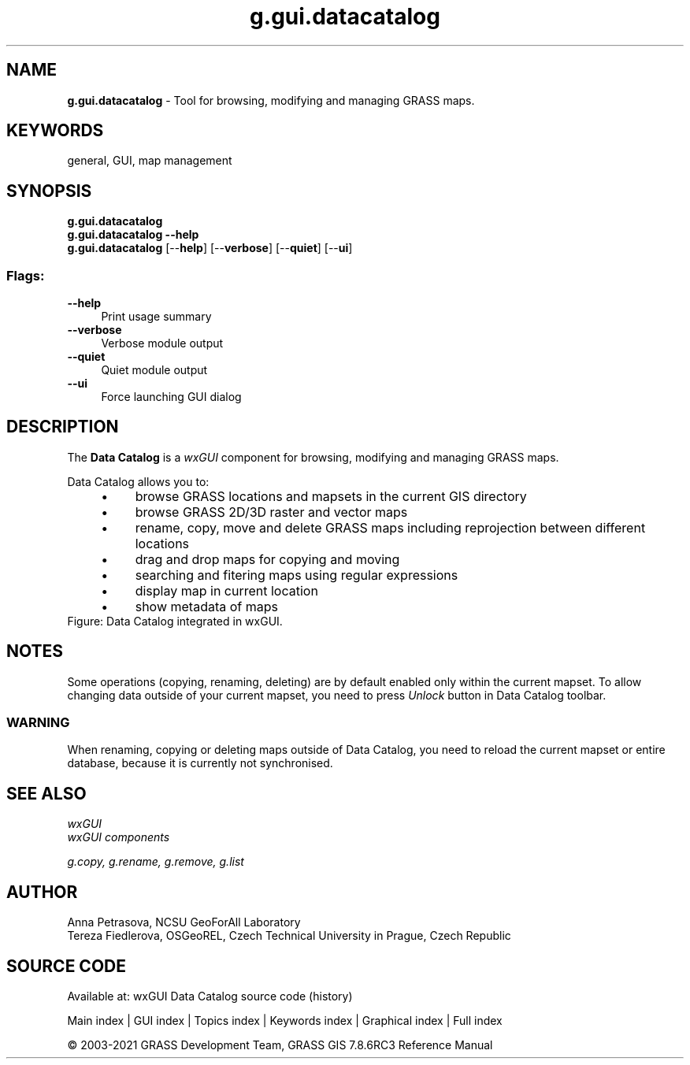 .TH g.gui.datacatalog 1 "" "GRASS 7.8.6RC3" "GRASS GIS User's Manual"
.SH NAME
\fI\fBg.gui.datacatalog\fR\fR  \- Tool for browsing, modifying and managing GRASS maps.
.SH KEYWORDS
general, GUI, map management
.SH SYNOPSIS
\fBg.gui.datacatalog\fR
.br
\fBg.gui.datacatalog \-\-help\fR
.br
\fBg.gui.datacatalog\fR  [\-\-\fBhelp\fR]  [\-\-\fBverbose\fR]  [\-\-\fBquiet\fR]  [\-\-\fBui\fR]
.SS Flags:
.IP "\fB\-\-help\fR" 4m
.br
Print usage summary
.IP "\fB\-\-verbose\fR" 4m
.br
Verbose module output
.IP "\fB\-\-quiet\fR" 4m
.br
Quiet module output
.IP "\fB\-\-ui\fR" 4m
.br
Force launching GUI dialog
.SH DESCRIPTION
The \fBData Catalog\fR is a \fIwxGUI\fR component
for browsing, modifying and managing GRASS maps.
.PP
Data Catalog allows you to:
.RS 4n
.IP \(bu 4n
browse GRASS locations and mapsets in the current GIS directory
.IP \(bu 4n
browse GRASS 2D/3D raster and vector maps
.IP \(bu 4n
rename, copy, move and delete GRASS maps including reprojection between different locations
.IP \(bu 4n
drag and drop maps for copying and moving
.IP \(bu 4n
searching and fitering maps using regular expressions
.IP \(bu 4n
display map in current location
.IP \(bu 4n
show metadata of maps
.RE
.br
Figure: Data Catalog integrated in wxGUI.
.SH NOTES
Some operations (copying, renaming, deleting) are by default enabled only within the current mapset.
To allow changing data outside of your current mapset, you need to press \fIUnlock\fR button in Data Catalog toolbar.
.SS WARNING
When renaming, copying or deleting maps outside of Data Catalog, you need to reload
the current mapset or entire database, because it is currently not synchronised.
.SH SEE ALSO
\fI
wxGUI
.br
wxGUI components
\fR
.PP
\fI
g.copy,
g.rename,
g.remove,
g.list
\fR
.SH AUTHOR
Anna Petrasova, NCSU GeoForAll Laboratory
.br
Tereza Fiedlerova, OSGeoREL, Czech Technical University in Prague,
Czech Republic
.SH SOURCE CODE
.PP
Available at: wxGUI Data Catalog source code (history)
.PP
Main index |
GUI index |
Topics index |
Keywords index |
Graphical index |
Full index
.PP
© 2003\-2021
GRASS Development Team,
GRASS GIS 7.8.6RC3 Reference Manual
